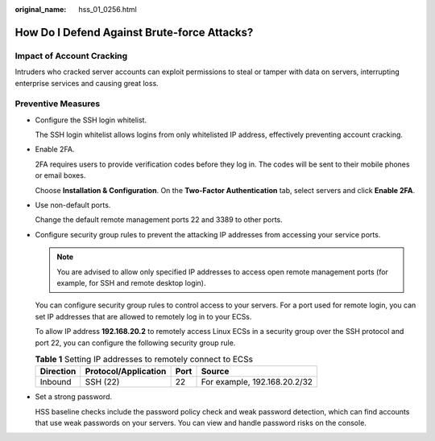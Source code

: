 :original_name: hss_01_0256.html

.. _hss_01_0256:

How Do I Defend Against Brute-force Attacks?
============================================

Impact of Account Cracking
--------------------------

Intruders who cracked server accounts can exploit permissions to steal or tamper with data on servers, interrupting enterprise services and causing great loss.

Preventive Measures
-------------------

-  Configure the SSH login whitelist.

   The SSH login whitelist allows logins from only whitelisted IP address, effectively preventing account cracking.

-  Enable 2FA.

   2FA requires users to provide verification codes before they log in. The codes will be sent to their mobile phones or email boxes.

   Choose **Installation & Configuration**. On the **Two-Factor Authentication** tab, select servers and click **Enable 2FA**.

-  Use non-default ports.

   Change the default remote management ports 22 and 3389 to other ports.

-  Configure security group rules to prevent the attacking IP addresses from accessing your service ports.

   .. note::

      You are advised to allow only specified IP addresses to access open remote management ports (for example, for SSH and remote desktop login).

   You can configure security group rules to control access to your servers. For a port used for remote login, you can set IP addresses that are allowed to remotely log in to your ECSs.

   To allow IP address **192.168.20.2** to remotely access Linux ECSs in a security group over the SSH protocol and port 22, you can configure the following security group rule.

   .. table:: **Table 1** Setting IP addresses to remotely connect to ECSs

      ========= ==================== ==== ============================
      Direction Protocol/Application Port Source
      ========= ==================== ==== ============================
      Inbound   SSH (22)             22   For example, 192.168.20.2/32
      ========= ==================== ==== ============================

-  Set a strong password.

   HSS baseline checks include the password policy check and weak password detection, which can find accounts that use weak passwords on your servers. You can view and handle password risks on the console.
